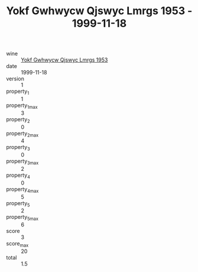 :PROPERTIES:
:ID:                     b90b5a72-afb3-43cc-9e88-da70b9309d87
:END:
#+TITLE: Yokf Gwhwycw Qjswyc Lmrgs 1953 - 1999-11-18

- wine :: [[id:2819c885-4692-4bce-96dd-942778d95ac6][Yokf Gwhwycw Qjswyc Lmrgs 1953]]
- date :: 1999-11-18
- version :: 1
- property_1 :: 1
- property_1_max :: 3
- property_2 :: 0
- property_2_max :: 4
- property_3 :: 0
- property_3_max :: 2
- property_4 :: 0
- property_4_max :: 5
- property_5 :: 2
- property_5_max :: 6
- score :: 3
- score_max :: 20
- total :: 1.5


